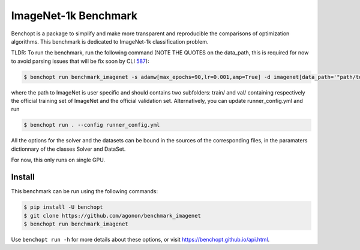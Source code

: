 
ImageNet-1k Benchmark
=====================
|Build Status| |Python 3.6+|

Benchopt is a package to simplify and make more transparent and
reproducible the comparisons of optimization algorithms.
This benchmark is dedicated to ImageNet-1k classification problem.

TLDR: To run the benchmark, run the following command (NOTE THE QUOTES on the data_path, this is required for now to avoid parsing issues that will be fix soon by CLI `587 <https://github.com/benchopt/benchopt/issues/587>`_):

.. code-block::

	$ benchopt run benchmark_imagenet -s adamw[max_epochs=90,lr=0.001,amp=True] -d imagenet[data_path='"path/to/imagenet"']

where the path to ImageNet is user specific and should contains two subfolders: train/ and val/ containing respectively the official training set of ImageNet and the official validation set. Alternatively, you can update runner_config.yml and run

.. code-block::

	$ benchopt run . --config runner_config.yml

All the options for the solver and the datasets can be bound in the sources of the corresponding files, in the paramaters dictionnary of the classes Solver and DataSet.

For now, this only runs on single GPU.

Install
--------

This benchmark can be run using the following commands:

.. code-block::

   $ pip install -U benchopt
   $ git clone https://github.com/agonon/benchmark_imagenet
   $ benchopt run benchmark_imagenet


Use ``benchopt run -h`` for more details about these options, or visit https://benchopt.github.io/api.html.

.. |Build Status| image:: https://github.com/agonon/benchmark_imagenet/workflows/Tests/badge.svg
   :target: https://github.com/agonon/benchmark_imagenet/actions
.. |Python 3.6+| image:: https://img.shields.io/badge/python-3.6%2B-blue
   :target: https://www.python.org/downloads/release/python-360/
